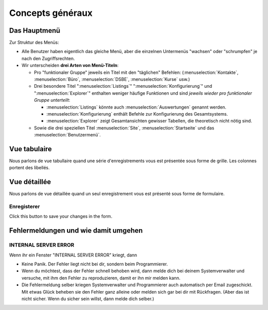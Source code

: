 =====================
Concepts généraux
=====================

.. _welfare.admin_main:



Das Hauptmenü
=============

Zur Struktur des Menüs: 

- Alle Benutzer haben eigentlich das gleiche Menü,
  aber die einzelnen Untermenüs "wachsen" oder "schrumpfen" je nach den 
  Zugriffsrechten.
  
- Wir unterscheiden **drei Arten von Menü-Titeln**:

  - Pro "funktionaler Gruppe" jeweils ein Titel mit den "täglichen" 
    Befehlen:
    (:menuselection:`Kontakte`,
    :menuselection:`Büro`,
    :menuselection:`DSBE`,
    :menuselection:`Kurse` usw.)
    
  - Drei besondere Titel 
    ":menuselection:`Listings`"
    ":menuselection:`Konfigurierung`"
    und
    ":menuselection:`Explorer`"
    enthalten weniger häufige Funktionen
    und sind *jeweils wieder pro funktionaler Gruppe unterteilt*:
    
    - :menuselection:`Listings` könnte auch :menuselection:`Auswertungen`
      genannt werden.
      
    - :menuselection:`Konfigurierung` enthält Befehle zur Konfigurierung 
      des Gesamtsystems.
      
    - :menuselection:`Explorer` zeigt Gesamtansichten gewisser 
      Tabellen, die theoretisch nicht nötig sind.
    
  - Sowie die drei speziellen Titel 
    :menuselection:`Site`, :menuselection:`Startseite` und das :menuselection:`Benutzermenü`.



.. _welfare.ui.grid:

Vue tabulaire
=============

Nous parlons de vue tabullaire quand une série d'enregistrements
vous est présentée sous forme de grille.
Les colonnes portent des libellés.

.. _welfare.ui.detail:

Vue détaillée
=============

Nous parlons de vue détaillée quand un seul enregistrement
vous est présenté sous forme de formulaire.


.. _welfare.ui.detail.Save:

Enregisterer
------------

Click this button to save your changes in the form.






Fehlermeldungen und wie damit umgehen
=====================================

INTERNAL SERVER ERROR
---------------------

Wenn ihr ein Fenster "INTERNAL SERVER ERROR" kriegt, dann 

- Keine Panik. 
  Der Fehler liegt nicht bei dir, sondern beim Programmierer.

- Wenn du möchtest, dass der Fehler schnell behoben wird, dann melde
  dich bei deinem Systemverwalter und versuche, mit ihm den Fehler 
  zu reproduzieren, damit er ihn mir melden kann.

- Die Fehlermeldung selber kriegen Systemverwalter und Programmierer 
  auch automatisch per Email zugeschickt. Mit etwas Glück beheben sie den 
  Fehler ganz alleine oder melden sich gar bei dir mit Rückfragen. 
  (Aber das ist nicht sicher.
  Wenn du sicher sein willst, dann melde dich selber.)

